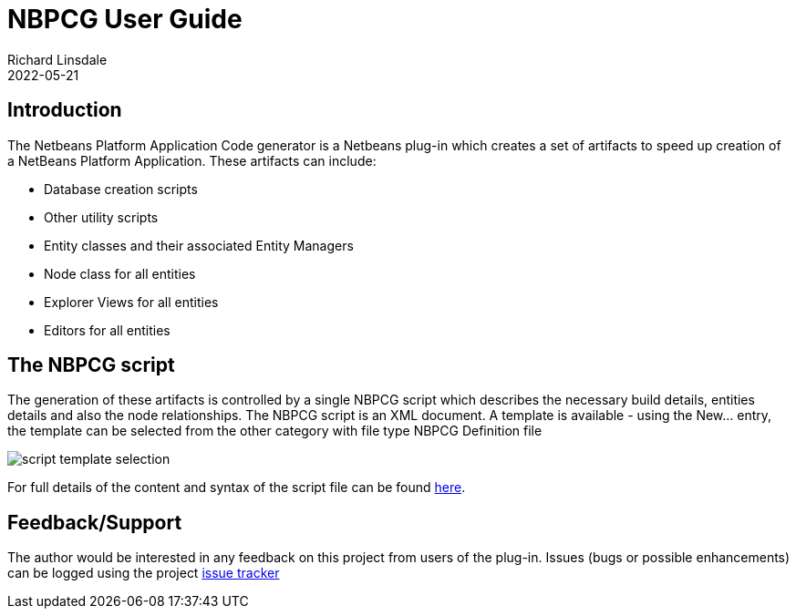 = NBPCG User Guide
Richard Linsdale
2022-05-21
:jbake-type: document
:jbake-tags: NBPCG, NetBeans_Plugins
:jbake-status: published
:jbake-nextpage: project
:jbake-sectionlistname: nbpcg_ug

== Introduction

The Netbeans Platform Application Code generator is a Netbeans plug-in which creates
a set of artifacts to speed up creation of a NetBeans Platform Application.  These artifacts can
include:

* Database creation scripts
* Other utility scripts
* Entity classes and their associated Entity Managers
* Node class for all entities
* Explorer Views for all entities
* Editors for all entities

== The NBPCG script

The generation of these artifacts is controlled by a single NBPCG script which describes the necessary
build details, entities details and also the node relationships.  The NBPCG script is an XML document.
A template is available - using the New... entry, the template can be selected 
from the other category with file type NBPCG Definition file

image::resources/newfile.jpg[script template selection]

For full details of the content and syntax of the script file can be found 
xref:script.adoc[here].

== Feedback/Support

The author would be interested in any feedback on this project
from users of the plug-in.  Issues (bugs or possible
enhancements) can be logged using the project
https://github.com/The-Retired-Programmer/nbpcg/issues[issue tracker]
